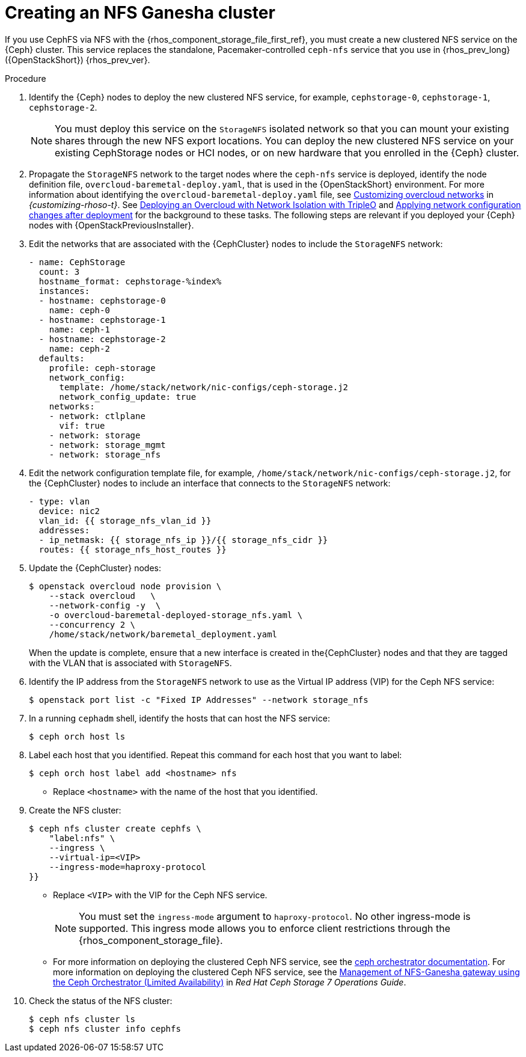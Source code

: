 [id="creating-a-ceph-nfs-cluster_{context}"]

= Creating an NFS Ganesha cluster

If you use CephFS via NFS with the {rhos_component_storage_file_first_ref}, you must create a new clustered NFS service on the {Ceph} cluster. This service replaces the standalone, Pacemaker-controlled `ceph-nfs` service that you use in {rhos_prev_long} ({OpenStackShort}) {rhos_prev_ver}.

.Procedure

. Identify the {Ceph} nodes to deploy the new clustered NFS service, for example, `cephstorage-0`, `cephstorage-1`, `cephstorage-2`. 
+
[NOTE]
You must deploy this service on the `StorageNFS` isolated network so that you can mount your existing shares through the new NFS export locations. 
You can deploy the new clustered NFS service on your existing CephStorage nodes or HCI nodes, or on new hardware that you enrolled in the {Ceph} cluster.

. Propagate the `StorageNFS` network to the target nodes where the `ceph-nfs` service is deployed, identify the node definition file, `overcloud-baremetal-deploy.yaml`, that is used in the {OpenStackShort} environment. 
ifeval::["{build}" != "upstream"]
For more information about identifying the `overcloud-baremetal-deploy.yaml` file, see link:{customizing-rhoso}/index#assembly_customizing-overcloud-networks[Customizing overcloud networks] in _{customizing-rhoso-t}_.
endif::[]
ifeval::["{build}" != "downstream"]
See link:https://docs.openstack.org/project-deploy-guide/tripleo-docs/wallaby/features/network_isolation.html#deploying-the-overcloud-with-network-isolation[Deploying
an Overcloud with Network Isolation with TripleO] and link:https://docs.openstack.org/project-deploy-guide/tripleo-docs/wallaby/post_deployment/updating_network_configuration_post_deployment.html[Applying
network configuration changes after deployment] for the background to these
tasks.
endif::[]
The following steps are relevant if you deployed your {Ceph} nodes with {OpenStackPreviousInstaller}.

. Edit the networks that are associated with the {CephCluster} nodes to include the `StorageNFS` network:
+
[source,yaml]
----
- name: CephStorage
  count: 3
  hostname_format: cephstorage-%index%
  instances:
  - hostname: cephstorage-0
    name: ceph-0
  - hostname: cephstorage-1
    name: ceph-1
  - hostname: cephstorage-2
    name: ceph-2
  defaults:
    profile: ceph-storage
    network_config:
      template: /home/stack/network/nic-configs/ceph-storage.j2
      network_config_update: true
    networks:
    - network: ctlplane
      vif: true
    - network: storage
    - network: storage_mgmt
    - network: storage_nfs
----
. Edit the network configuration template file, for example, `/home/stack/network/nic-configs/ceph-storage.j2`, for the {CephCluster} nodes
to include an interface that connects to the `StorageNFS` network:
+
[source,yaml]
----
- type: vlan
  device: nic2
  vlan_id: {{ storage_nfs_vlan_id }}
  addresses:
  - ip_netmask: {{ storage_nfs_ip }}/{{ storage_nfs_cidr }}
  routes: {{ storage_nfs_host_routes }}
----
. Update the {CephCluster} nodes:
+
----
$ openstack overcloud node provision \
    --stack overcloud   \
    --network-config -y  \
    -o overcloud-baremetal-deployed-storage_nfs.yaml \
    --concurrency 2 \
    /home/stack/network/baremetal_deployment.yaml
----
+
When the update is complete, ensure that a new interface is created in the{CephCluster} nodes and that they are tagged with the VLAN that is associated with `StorageNFS`.

. Identify the IP address from the `StorageNFS` network to use as the Virtual IP
address (VIP) for the Ceph NFS service:
+
----
$ openstack port list -c "Fixed IP Addresses" --network storage_nfs
----

. In a running `cephadm` shell, identify the hosts that can host the NFS service:
+
----
$ ceph orch host ls
----

. Label each host that you identified. Repeat this command for each host that you want to label:
+
----
$ ceph orch host label add <hostname> nfs
----
+
* Replace `<hostname>` with the name of the host that you identified.

. Create the NFS cluster:
+
----
$ ceph nfs cluster create cephfs \
    "label:nfs" \
    --ingress \
    --virtual-ip=<VIP>
    --ingress-mode=haproxy-protocol
}}
----
+
* Replace `<VIP>` with the VIP for the Ceph NFS service.
+
[NOTE]
You must set the `ingress-mode` argument to `haproxy-protocol`. No other
ingress-mode is supported. This ingress mode allows you to enforce client
restrictions through the {rhos_component_storage_file}.
ifeval::["{build}" != "downstream"]
* For more information on deploying the clustered Ceph NFS service, see the
link:https://docs.ceph.com/en/latest/cephadm/services/nfs/[ceph orchestrator
documentation].
endif::[]
ifeval::["{build}" != "upstream"]
For more information on deploying the clustered Ceph NFS service, see the
link:{defaultCephURL}/operations_guide/index#management-of-nfs-ganesha-gateway-using-the-ceph-orchestrator[Management of NFS-Ganesha gateway using the Ceph Orchestrator (Limited Availability)] in _Red Hat Ceph Storage 7 Operations Guide_.
endif::[]

. Check the status of the NFS cluster:
+
----
$ ceph nfs cluster ls
$ ceph nfs cluster info cephfs
----
